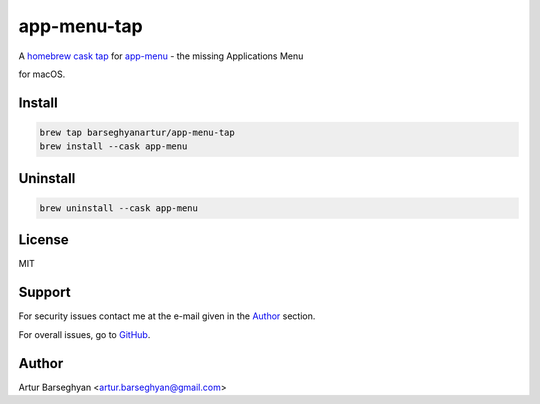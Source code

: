 ============
app-menu-tap
============
.. References

.. _homebrew cask: https://github.com/Homebrew/homebrew-cask
.. _tap: https://docs.brew.sh/Taps
.. _app-menu: https://github.com/barseghyanartur/app-menu

A `homebrew cask`_ `tap`_ for `app-menu`_ - the missing Applications Menu 

for macOS.

Install
=======
.. code-block:: sh

    brew tap barseghyanartur/app-menu-tap
    brew install --cask app-menu

Uninstall
=========
.. code-block:: sh

    brew uninstall --cask app-menu

License
=======
MIT

Support
=======
For security issues contact me at the e-mail given in the `Author`_ section.

For overall issues, go to `GitHub <https://github.com/barseghyanartur/homebrew-app-menu-tap/issues>`_.

Author
======
Artur Barseghyan <artur.barseghyan@gmail.com>
